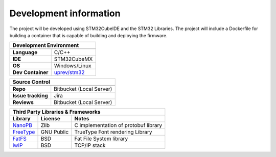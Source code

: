 Development information
-----------------------

The project will be developed using STM32CubeIDE and the STM32 Libraries. The project will include a Dockerfile for building a container that is capable of building and deploying the firmware. 


=================                ======================================================================
**Development Environment**
-------------------------------------------------------------------------------------------------------
=================                ======================================================================
**Language**                     C/C++
**IDE**                          STM32CubeMX         
**OS**                           Windows/Linux
**Dev Container**                `uprev/stm32 <https://hub.docker.com/repository/docker/uprev/stm32>`_
=================                ======================================================================




==================                ======================================================================
**Source Control** 
--------------------------------------------------------------------------------------------------------
==================                ======================================================================
**Repo**                          Bitbucket (Local Server)         
**Issue tracking**                Jira
**Reviews**                       Bitbucket (Local Server)
==================                ======================================================================






========================================================  =========================== ======================================================================
**Third Party Libraries & Frameworks**
------------------------------------------------------------------------------------------------------------------------------------------------------------
**Library**                                               **License**                 **Notes**
========================================================  =========================== ======================================================================
`NanoPB <https://github.com/nanopb/nanopb>`_              Zlib                        C implementation of protobuf library
`FreeType <https://freetype.org/>`_                       GNU Public                  TrueType Font rendering Library 
`FatFS <http://elm-chan.org/fsw/ff/00index_e.html>`_      BSD                         Fat File System library
`lwIP <https://git.savannah.nongnu.org/cgit/lwip.git>`_   BSD                         TCP/IP stack 
========================================================  =========================== ======================================================================



